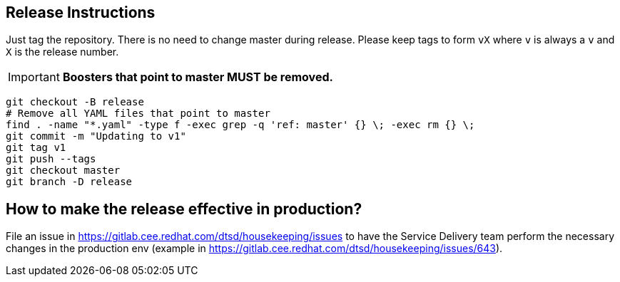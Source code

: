 == Release Instructions

Just tag the repository. There is no need to change master during release. Please keep tags to form `vX` where `v` is always a `v` and `X` is the release number.

IMPORTANT: *Boosters that point to master MUST  be removed.*

```
git checkout -B release
# Remove all YAML files that point to master
find . -name "*.yaml" -type f -exec grep -q 'ref: master' {} \; -exec rm {} \;
git commit -m "Updating to v1"
git tag v1
git push --tags
git checkout master 
git branch -D release
```

== How to make the release effective in production?

File an issue in https://gitlab.cee.redhat.com/dtsd/housekeeping/issues to have the Service Delivery team perform the necessary changes in the production env (example in https://gitlab.cee.redhat.com/dtsd/housekeeping/issues/643).
